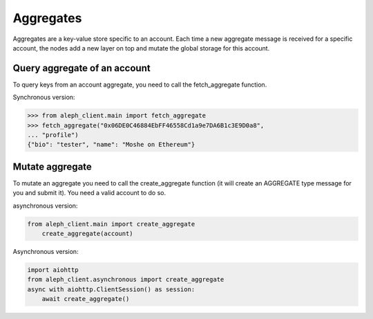 .. _aggregates:

==========
Aggregates
==========

Aggregates are a key-value store specific to an account.
Each time a new aggregate message is received for a specific account, the
nodes add a new layer on top and mutate the global storage for this account.

Query aggregate of an account
-----------------------------

To query keys from an account aggregate, you need to call the fetch_aggregate function.

Synchronous version:

.. code-block:: python3

    >>> from aleph_client.main import fetch_aggregate
    >>> fetch_aggregate("0x06DE0C46884EbFF46558Cd1a9e7DA6B1c3E9D0a8",
    ... "profile")
    {"bio": "tester", "name": "Moshe on Ethereum"} 


Mutate aggregate
----------------

To mutate an aggregate you need to call the create_aggregate function (it will create
an AGGREGATE type message for you and submit it). You need a valid account to do so.

asynchronous version:

.. code-block:: python3

    from aleph_client.main import create_aggregate
        create_aggregate(account)

Asynchronous version:

.. code-block:: python3

    import aiohttp
    from aleph_client.asynchronous import create_aggregate
    async with aiohttp.ClientSession() as session:
        await create_aggregate()